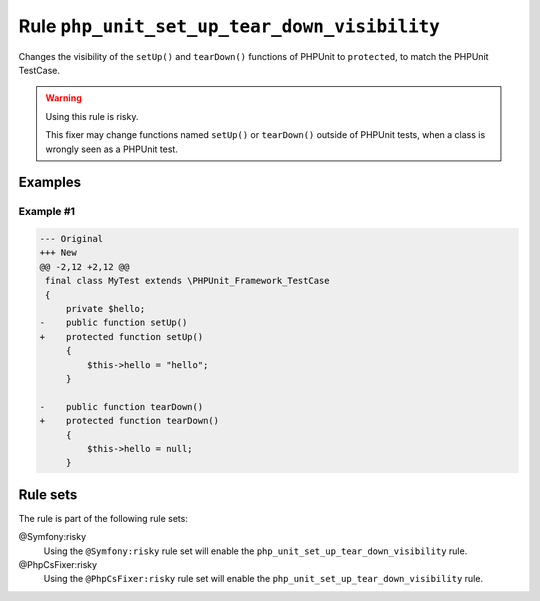 =============================================
Rule ``php_unit_set_up_tear_down_visibility``
=============================================

Changes the visibility of the ``setUp()`` and ``tearDown()`` functions of
PHPUnit to ``protected``, to match the PHPUnit TestCase.

.. warning:: Using this rule is risky.

   This fixer may change functions named ``setUp()`` or ``tearDown()`` outside
   of PHPUnit tests, when a class is wrongly seen as a PHPUnit test.

Examples
--------

Example #1
~~~~~~~~~~

.. code-block:: diff

   --- Original
   +++ New
   @@ -2,12 +2,12 @@
    final class MyTest extends \PHPUnit_Framework_TestCase
    {
        private $hello;
   -    public function setUp()
   +    protected function setUp()
        {
            $this->hello = "hello";
        }

   -    public function tearDown()
   +    protected function tearDown()
        {
            $this->hello = null;
        }

Rule sets
---------

The rule is part of the following rule sets:

@Symfony:risky
  Using the ``@Symfony:risky`` rule set will enable the ``php_unit_set_up_tear_down_visibility`` rule.

@PhpCsFixer:risky
  Using the ``@PhpCsFixer:risky`` rule set will enable the ``php_unit_set_up_tear_down_visibility`` rule.
